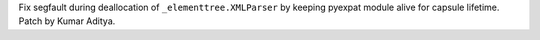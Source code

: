Fix segfault during deallocation of ``_elementtree.XMLParser`` by keeping pyexpat module alive for capsule lifetime. Patch by Kumar Aditya.
